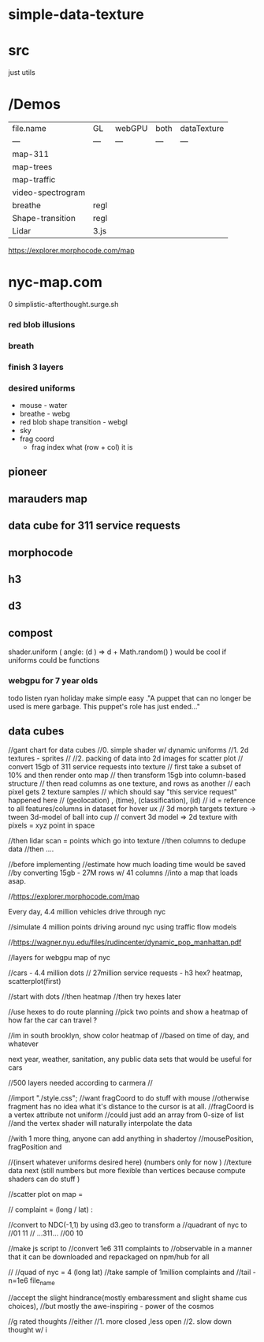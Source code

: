 * simple-data-texture

* src
just utils


* /Demos
|file.name        |    GL  | webGPU| both  | dataTexture |
|    ---          |   ---  | ---  |  ---   |    ---      |
|map-311          |        |      |        |             |
|map-trees        |        |      |        |             |
|map-traffic      |        |      |        |             |
|video-spectrogram|        |      |        |             |
|breathe          | regl   |      |        |             |
|Shape-transition | regl   |      |        |             |
|Lidar            | 3.js   |      |        |             |











https://explorer.morphocode.com/map
* nyc-map.com
0 simplistic-afterthought.surge.sh
*** red blob illusions
*** breath
*** finish 3 layers
*** desired uniforms
 - mouse - water
 + breathe - webg
 - red blob shape transition - webgl
 - sky
 - frag coord
  - frag index what (row + col) it is
** pioneer
** marauders map
** data cube for 311 service requests
** morphocode
** h3
** d3
** compost
shader.uniform (
  angle: (d ) => d + Math.random()
)
would be cool if uniforms could be functions
*** webgpu for 7 year olds
todo listen ryan holiday
make simple easy
."A puppet that can no longer be used is mere garbage. This puppet's role has just ended..."


** data cubes
//gant chart for data cubes
//0. simple shader w/ dynamic uniforms
//1. 2d textures - sprites
//
//2. packing of data into 2d images for scatter plot
//   convert 15gb of 311 service requests into texture
//   first take a subset of 10% and then render onto map
//   then transform 15gb into column-based structure
//      then read columns as one texture, and rows as another
//      each pixel gets 2 texture samples
//      which should say "this service request" happened here
//         (geolocation) , (time), (classification), (id)
//      id = reference to all features/columns in dataset for hover ux
//    3d morph targets texture -> tween 3d-model of ball into cup
//    convert 3d model => 2d texture with pixels = xyz point in space

//then lidar scan = points which go into texture
//then columns to dedupe data
//then ....

//before implementing
//estimate how much loading time would be saved
//by converting 15gb - 27M rows w/ 41 columns
//into a map that loads asap.

//https://explorer.morphocode.com/map

Every day, 4.4 million vehicles  drive through nyc

//simulate 4 million points driving around nyc using traffic flow models

//https://wagner.nyu.edu/files/rudincenter/dynamic_pop_manhattan.pdf


//layers for webgpu map of nyc

//cars - 4.4 million dots
// 27million service requests - h3 hex? heatmap, scatterplot(first)

//start with dots
//then heatmap
//then try hexes later


//use hexes to do route planning
//pick two points and show a heatmap of how far the car can travel ?

//im in south brooklyn, show color heatmap of
//based on time of day, and whatever

next year, weather, sanitation, any public data sets that would be useful for cars

//500 layers needed according to carmera
//


//import "./style.css";
//want fragCoord to do stuff with mouse
//otherwise fragment has no idea what it's distance to the cursor is at all.
//fragCoord is a vertex attribute not uniform
//could just add an array from 0-size of list
//and the vertex shader will naturally interpolate the data

//with 1 more thing, anyone can add anything in shadertoy
//mousePosition, fragPosition and

//(insert whatever uniforms desired here) (numbers only for now )
//texture data next (still numbers but more flexible than vertices because compute shaders can do stuff )

//scatter plot on map =

// complaint = (long / lat) :

//convert to NDC(-1,1) by using d3.geo to transform a
//quadrant of nyc to
//01          11
//  ...311...
//00          10

//make js script to
//convert 1e6 311 complaints to
//observable in a manner that it can be downloaded and repackaged on npm/hub for all

//
//quad of nyc = 4 (long lat)
//take sample of 1million complaints and
//tail -n=1e6 file_name

//accept the slight hindrance(mostly embaressment and slight shame cus choices),
//but mostly the awe-inspiring - power of the cosmos

//g rated thoughts
//either
//1. more closed ,less open
//2. slow down thought w/ i

